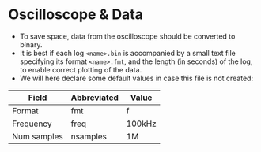 * Oscilloscope & Data
- To save space, data from the oscilloscope should be converted to binary. 
- It is best if each log =<name>.bin= is accompanied by a small text file specifying its format =<name>.fmt=, and the length (in seconds) of the log, to enable correct plotting of the data. 
- We will here declare some default values in case this file is not created:
| Field       | Abbreviated | Value  |
|-------------+-------------+--------|
| Format      | fmt         | f      |
| Frequency   | freq        | 100kHz |
| Num samples | nsamples    | 1M     |
